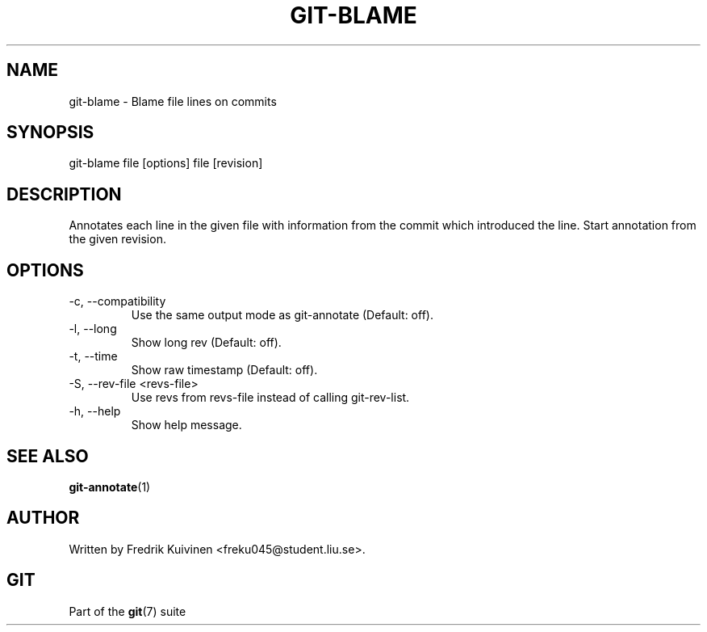 .\"Generated by db2man.xsl. Don't modify this, modify the source.
.de Sh \" Subsection
.br
.if t .Sp
.ne 5
.PP
\fB\\$1\fR
.PP
..
.de Sp \" Vertical space (when we can't use .PP)
.if t .sp .5v
.if n .sp
..
.de Ip \" List item
.br
.ie \\n(.$>=3 .ne \\$3
.el .ne 3
.IP "\\$1" \\$2
..
.TH "GIT-BLAME" 1 "" "" ""
.SH NAME
git-blame \- Blame file lines on commits
.SH "SYNOPSIS"


git\-blame file [options] file [revision]

.SH "DESCRIPTION"


Annotates each line in the given file with information from the commit which introduced the line\&. Start annotation from the given revision\&.

.SH "OPTIONS"

.TP
\-c, \-\-compatibility
Use the same output mode as git\-annotate (Default: off)\&.

.TP
\-l, \-\-long
Show long rev (Default: off)\&.

.TP
\-t, \-\-time
Show raw timestamp (Default: off)\&.

.TP
\-S, \-\-rev\-file <revs\-file>
Use revs from revs\-file instead of calling git\-rev\-list\&.

.TP
\-h, \-\-help
Show help message\&.

.SH "SEE ALSO"


\fBgit\-annotate\fR(1)

.SH "AUTHOR"


Written by Fredrik Kuivinen <freku045@student\&.liu\&.se>\&.

.SH "GIT"


Part of the \fBgit\fR(7) suite

